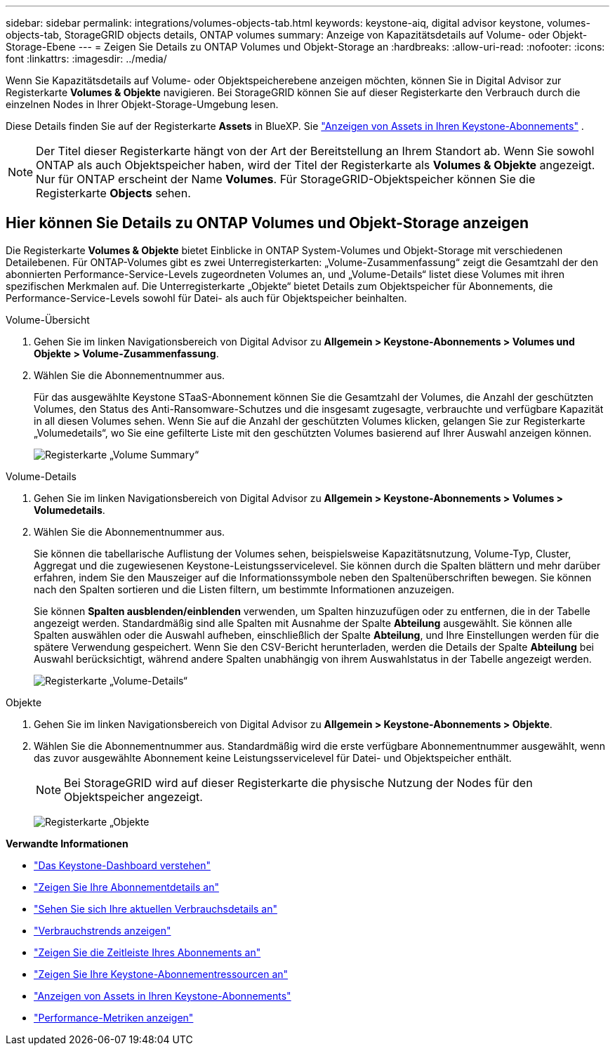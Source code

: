 ---
sidebar: sidebar 
permalink: integrations/volumes-objects-tab.html 
keywords: keystone-aiq, digital advisor keystone, volumes-objects-tab, StorageGRID objects details, ONTAP volumes 
summary: Anzeige von Kapazitätsdetails auf Volume- oder Objekt-Storage-Ebene 
---
= Zeigen Sie Details zu ONTAP Volumes und Objekt-Storage an
:hardbreaks:
:allow-uri-read: 
:nofooter: 
:icons: font
:linkattrs: 
:imagesdir: ../media/


[role="lead"]
Wenn Sie Kapazitätsdetails auf Volume- oder Objektspeicherebene anzeigen möchten, können Sie in Digital Advisor zur Registerkarte *Volumes & Objekte* navigieren. Bei StorageGRID können Sie auf dieser Registerkarte den Verbrauch durch die einzelnen Nodes in Ihrer Objekt-Storage-Umgebung lesen.

Diese Details finden Sie auf der Registerkarte *Assets* in BlueXP. Sie link:../integrations/assets.html["Anzeigen von Assets in Ihren Keystone-Abonnements"] .


NOTE: Der Titel dieser Registerkarte hängt von der Art der Bereitstellung an Ihrem Standort ab. Wenn Sie sowohl ONTAP als auch Objektspeicher haben, wird der Titel der Registerkarte als *Volumes & Objekte* angezeigt. Nur für ONTAP erscheint der Name *Volumes*. Für StorageGRID-Objektspeicher können Sie die Registerkarte *Objects* sehen.



== Hier können Sie Details zu ONTAP Volumes und Objekt-Storage anzeigen

Die Registerkarte *Volumes & Objekte* bietet Einblicke in ONTAP System-Volumes und Objekt-Storage mit verschiedenen Detailebenen. Für ONTAP-Volumes gibt es zwei Unterregisterkarten: „Volume-Zusammenfassung“ zeigt die Gesamtzahl der den abonnierten Performance-Service-Levels zugeordneten Volumes an, und „Volume-Details“ listet diese Volumes mit ihren spezifischen Merkmalen auf. Die Unterregisterkarte „Objekte“ bietet Details zum Objektspeicher für Abonnements, die Performance-Service-Levels sowohl für Datei- als auch für Objektspeicher beinhalten.

[role="tabbed-block"]
====
.Volume-Übersicht
--
. Gehen Sie im linken Navigationsbereich von Digital Advisor zu *Allgemein > Keystone-Abonnements > Volumes und Objekte > Volume-Zusammenfassung*.
. Wählen Sie die Abonnementnummer aus.
+
Für das ausgewählte Keystone STaaS-Abonnement können Sie die Gesamtzahl der Volumes, die Anzahl der geschützten Volumes, den Status des Anti-Ransomware-Schutzes und die insgesamt zugesagte, verbrauchte und verfügbare Kapazität in all diesen Volumes sehen.  Wenn Sie auf die Anzahl der geschützten Volumes klicken, gelangen Sie zur Registerkarte „Volumedetails“, wo Sie eine gefilterte Liste mit den geschützten Volumes basierend auf Ihrer Auswahl anzeigen können.

+
image:volume-summary-3.png["Registerkarte „Volume Summary“"]



--
.Volume-Details
--
. Gehen Sie im linken Navigationsbereich von Digital Advisor zu *Allgemein > Keystone-Abonnements > Volumes > Volumedetails*.
. Wählen Sie die Abonnementnummer aus.
+
Sie können die tabellarische Auflistung der Volumes sehen, beispielsweise Kapazitätsnutzung, Volume-Typ, Cluster, Aggregat und die zugewiesenen Keystone-Leistungsservicelevel. Sie können durch die Spalten blättern und mehr darüber erfahren, indem Sie den Mauszeiger auf die Informationssymbole neben den Spaltenüberschriften bewegen. Sie können nach den Spalten sortieren und die Listen filtern, um bestimmte Informationen anzuzeigen.

+
Sie können *Spalten ausblenden/einblenden* verwenden, um Spalten hinzuzufügen oder zu entfernen, die in der Tabelle angezeigt werden. Standardmäßig sind alle Spalten mit Ausnahme der Spalte *Abteilung* ausgewählt. Sie können alle Spalten auswählen oder die Auswahl aufheben, einschließlich der Spalte *Abteilung*, und Ihre Einstellungen werden für die spätere Verwendung gespeichert. Wenn Sie den CSV-Bericht herunterladen, werden die Details der Spalte *Abteilung* bei Auswahl berücksichtigt, während andere Spalten unabhängig von ihrem Auswahlstatus in der Tabelle angezeigt werden.

+
image:volume-details-4.png["Registerkarte „Volume-Details“"]



--
.Objekte
--
. Gehen Sie im linken Navigationsbereich von Digital Advisor zu *Allgemein > Keystone-Abonnements > Objekte*.
. Wählen Sie die Abonnementnummer aus. Standardmäßig wird die erste verfügbare Abonnementnummer ausgewählt, wenn das zuvor ausgewählte Abonnement keine Leistungsservicelevel für Datei- und Objektspeicher enthält.
+

NOTE: Bei StorageGRID wird auf dieser Registerkarte die physische Nutzung der Nodes für den Objektspeicher angezeigt.

+
image:objects-details.png["Registerkarte „Objekte"]



--
====
*Verwandte Informationen*

* link:../integrations/dashboard-overview.html["Das Keystone-Dashboard verstehen"]
* link:../integrations/subscriptions-tab.html["Zeigen Sie Ihre Abonnementdetails an"]
* link:../integrations/current-usage-tab.html["Sehen Sie sich Ihre aktuellen Verbrauchsdetails an"]
* link:../integrations/consumption-tab.html["Verbrauchstrends anzeigen"]
* link:../integrations/subscription-timeline.html["Zeigen Sie die Zeitleiste Ihres Abonnements an"]
* link:../integrations/assets-tab.html["Zeigen Sie Ihre Keystone-Abonnementressourcen an"]
* link:../integrations/assets.html["Anzeigen von Assets in Ihren Keystone-Abonnements"]
* link:../integrations/performance-tab.html["Performance-Metriken anzeigen"]

